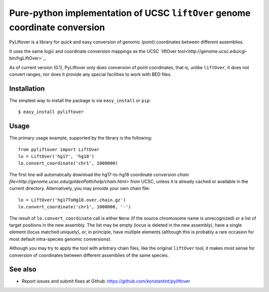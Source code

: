 ============================================================================
Pure-python implementation of UCSC ``liftOver`` genome coordinate conversion
============================================================================

PyLiftover is a library for quick and easy conversion of genomic (point) coordinates between different assemblies.

It uses the same logic and coordinate conversion mappings as the UCSC `liftOver tool<http://genome.ucsc.edu/cgi-bin/hgLiftOver>`_.

As of current version (0.1), PyLiftover only does conversion of point coordinates, that is, 
unlike ``liftOver``, it does not convert ranges, nor does it provide any special facilities to work with BED files.

Installation
------------

The simplest way to install the package is via ``easy_install`` or ``pip``::

    $ easy_install pyliftover

Usage
-----
The primary usage example, supported by the library is the following::

    from pyliftover import LiftOver
    lo = LiftOver('hg17', 'hg18')
    lo.convert_coordinate('chr1', 1000000)

The first line will automatically download the hg17-to-hg18 coordinate conversion `chain file<http://genome.ucsc.edu/goldenPath/help/chain.html>` from UCSC,
unless it is already cached or available in the current directory. Alternatively, you may provide your own chain file::

    lo = LiftOver('hg17ToHg18.over.chain.gz')
    lo.convert_coordinate('chr1', 1000000, '-')

The result of ``lo.convert_coordinate`` call is either ``None`` (if the source chromosome name is unrecognized) or a list of target positions in the
new assembly. The list may be empty (locus is deleted in the new assembly), have a single element (locus matched uniquely), or, in principle, 
have multiple elements (although this is probably a rare occasion for most default intra-species genomic conversions).

Although you may try to apply the tool with arbitrary chain files, like the original ``liftOver`` tool, it makes most sense for conversion of 
coordinates between different assemblies of the same species.

See also
--------

* Report issues and submit fixes at Github: https://github.com/konstantint/pyliftover
